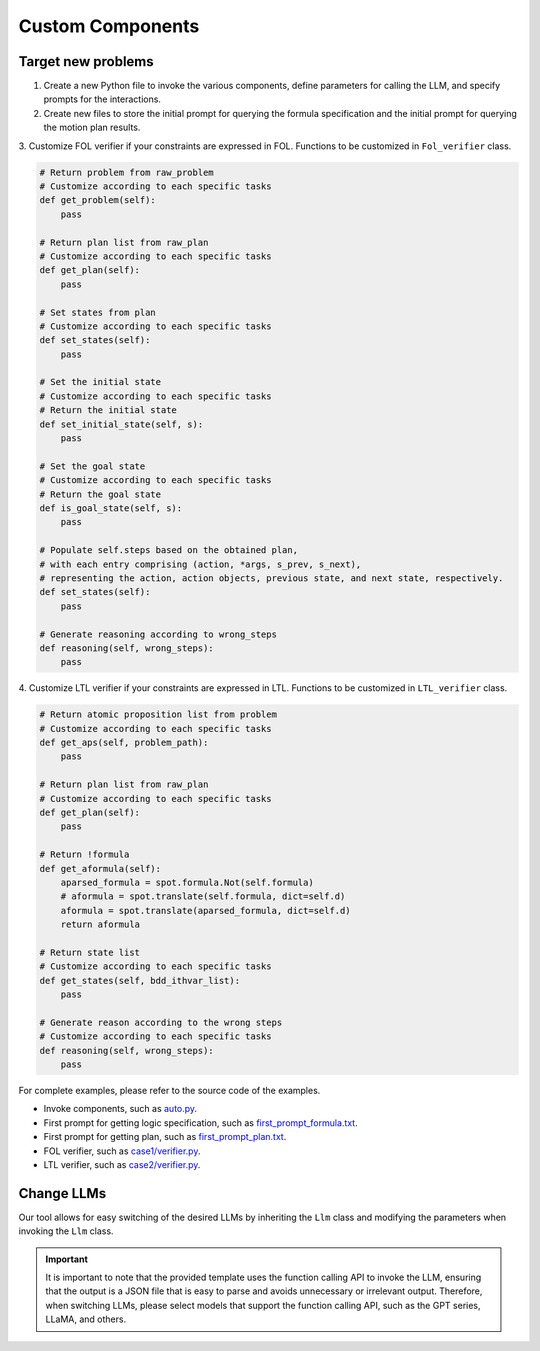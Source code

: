 Custom Components
=================

Target new problems
-------------------
1. Create a new Python file to invoke the various components, define parameters for calling the LLM, and specify prompts for the interactions.

2. Create new files to store the initial prompt for querying the formula specification and the initial prompt for querying the motion plan results.

3. Customize FOL verifier if your constraints are expressed in FOL.
Functions to be customized in ``Fol_verifier`` class.

.. code:: python

    # Return problem from raw_problem
    # Customize according to each specific tasks
    def get_problem(self):
        pass
    
    # Return plan list from raw_plan
    # Customize according to each specific tasks
    def get_plan(self):
        pass
    
    # Set states from plan
    # Customize according to each specific tasks
    def set_states(self):
        pass
    
    # Set the initial state
    # Customize according to each specific tasks
    # Return the initial state
    def set_initial_state(self, s):
        pass
    
    # Set the goal state
    # Customize according to each specific tasks
    # Return the goal state
    def is_goal_state(self, s):
        pass
    
    # Populate self.steps based on the obtained plan, 
    # with each entry comprising (action, *args, s_prev, s_next), 
    # representing the action, action objects, previous state, and next state, respectively.
    def set_states(self):
        pass
    
    # Generate reasoning according to wrong_steps
    def reasoning(self, wrong_steps):
        pass

4. Customize LTL verifier if your constraints are expressed in LTL.
Functions to be customized in ``LTL_verifier`` class.

.. code:: python

    # Return atomic proposition list from problem
    # Customize according to each specific tasks
    def get_aps(self, problem_path):
        pass
    
    # Return plan list from raw_plan
    # Customize according to each specific tasks
    def get_plan(self):
        pass

    # Return !formula
    def get_aformula(self):
        aparsed_formula = spot.formula.Not(self.formula)
        # aformula = spot.translate(self.formula, dict=self.d)
        aformula = spot.translate(aparsed_formula, dict=self.d)
        return aformula
    
    # Return state list
    # Customize according to each specific tasks
    def get_states(self, bdd_ithvar_list):
        pass

    # Generate reason according to the wrong steps
    # Customize according to each specific tasks
    def reasoning(self, wrong_steps):
        pass

For complete examples, please refer to the source code of the examples.

* Invoke components, such as `auto.py <https://github.com/WeizheSyr/SafePilot/blob/main/src/examples/case1/auto.py>`_.
* First prompt for getting logic specification, such as `first_prompt_formula.txt <https://github.com/WeizheSyr/SafePilot/blob/main/src/examples/case1/first_prompt_formula.txt>`_.
* First prompt for getting plan, such as `first_prompt_plan.txt <https://github.com/WeizheSyr/SafePilot/blob/main/src/examples/case1/first_prompt_plan.txt>`_.
* FOL verifier, such as `case1/verifier.py <https://github.com/WeizheSyr/SafePilot/blob/main/src/examples/case1/verifier.py>`_.
* LTL verifier, such as `case2/verifier.py <https://github.com/WeizheSyr/SafePilot/blob/main/src/examples/case2/verifier.py>`_.


Change LLMs
-------------------

Our tool allows for easy switching of the desired LLMs by inheriting the ``Llm`` class and modifying the parameters when invoking the ``Llm`` class.

.. Important::

   It is important to note that the provided template uses the function calling API to invoke the LLM, ensuring that the output is a JSON file that is easy to parse and avoids unnecessary or irrelevant output. Therefore, when switching LLMs, please select models that support the function calling API, such as the GPT series, LLaMA, and others.